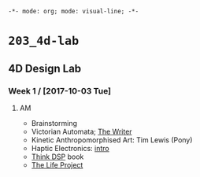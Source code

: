 ~-*- mode: org; mode: visual-line; -*-~
#+STARTUP: indent

* ~203_4d-lab~
** 4D Design Lab
*** Week 1 / [2017-10-03 Tue]
**** AM

- Brainstorming
- Victorian Automata; [[https://www.youtube.com/watch?v=bY_wfKVjuJM][The Writer]]
- Kinetic Anthropomorphised Art: Tim Lewis (Pony)
- Haptic Electronics: [[https://blog.somaticlabs.io/getting-started-with-haptic-feedback-arduino-guide/][intro]]
- [[http://greenteapress.com/thinkdsp/html/index.html][Think DSP]] book
- [[https://www.academia.edu/21290661/The_Life_Project][The Life Project]]
